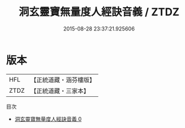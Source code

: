 #+TITLE: 洞玄靈寶無量度人經訣音義 / ZTDZ

#+DATE: 2015-08-28 23:37:21.925606
* 版本
 |       HFL|【正統道藏・涵芬樓版】|
 |      ZTDZ|【正統道藏・三家本】|
目次
 - [[file:KR5a0096_000.txt][洞玄靈寶無量度人經訣音義 0]]
